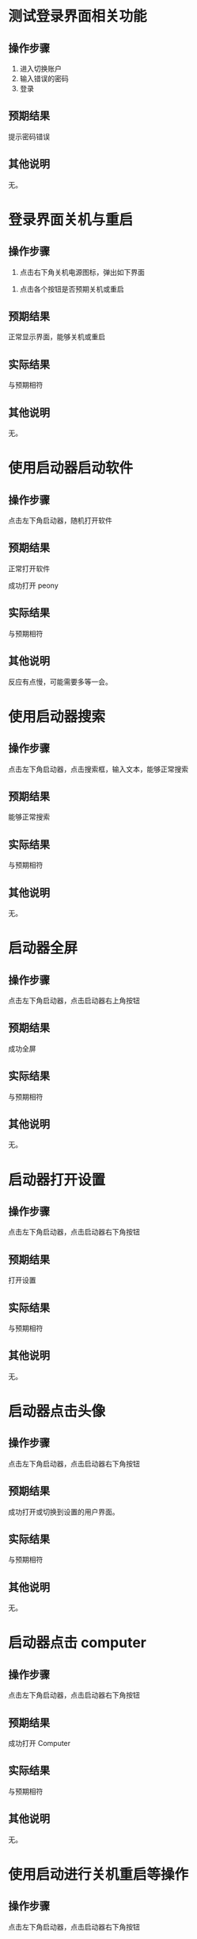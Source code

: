 * 测试登录界面相关功能

** 操作步骤

1. 进入切换账户
2. 输入错误的密码
3. 登录

#+DOWNLOADED: screenshot @ 2023-03-13 14:13:06
[[file:测试登录界面相关功能/2023-03-13_14-13-06_screenshot.png]]


** 预期结果

提示密码错误

** 其他说明

无。

* 登录界面关机与重启

** 操作步骤

1. 点击右下角关机电源图标，弹出如下界面

#+DOWNLOADED: screenshot @ 2023-03-13 14:16:04
[[file:登录界面关机与重启/2023-03-13_14-16-04_screenshot.png]]

2. 点击各个按钮是否预期关机或重启
   
** 预期结果

正常显示界面，能够关机或重启

** 实际结果

与预期相符

** 其他说明

无。

* 使用启动器启动软件

** 操作步骤

点击左下角启动器，随机打开软件

** 预期结果

正常打开软件

#+DOWNLOADED: screenshot @ 2023-03-13 14:40:54
[[file:使用启动器启动软件/2023-03-13_14-40-54_screenshot.png]]


成功打开 peony

#+DOWNLOADED: screenshot @ 2023-03-13 14:43:04
[[file:使用启动器启动软件/2023-03-13_14-43-04_screenshot.png]]


** 实际结果

与预期相符

** 其他说明

反应有点慢，可能需要多等一会。

* 使用启动器搜索

** 操作步骤

点击左下角启动器，点击搜索框，输入文本，能够正常搜索


#+DOWNLOADED: screenshot @ 2023-03-13 14:45:20
[[file:使用启动器搜索/2023-03-13_14-45-20_screenshot.png]]


#+DOWNLOADED: screenshot @ 2023-03-13 14:45:45
[[file:使用启动器搜索/2023-03-13_14-45-45_screenshot.png]]


** 预期结果

能够正常搜索

** 实际结果


与预期相符

** 其他说明

无。

* 启动器全屏

** 操作步骤

点击左下角启动器，点击启动器右上角按钮
#+DOWNLOADED: screenshot @ 2023-03-13 14:47:53
[[file:启动器全屏/2023-03-13_14-47-53_screenshot.png]]



#+DOWNLOADED: screenshot @ 2023-03-13 14:48:17
[[file:启动器全屏/2023-03-13_14-48-17_screenshot.png]]


** 预期结果

成功全屏

** 实际结果

与预期相符

** 其他说明

无。

* 启动器打开设置

** 操作步骤

点击左下角启动器，点击启动器右下角按钮
#+DOWNLOADED: screenshot @ 2023-03-13 14:52:55
[[file:启动器打开设置/2023-03-13_14-52-55_screenshot.png]]


** 预期结果

打开设置

#+DOWNLOADED: screenshot @ 2023-03-13 14:55:43
[[file:启动器打开设置/2023-03-13_14-55-43_screenshot.png]]


** 实际结果
与预期相符
** 其他说明

无。

* 启动器点击头像

** 操作步骤

点击左下角启动器，点击启动器右下角按钮

#+DOWNLOADED: screenshot @ 2023-03-13 15:08:58
[[file:启动器点击头像/2023-03-13_15-08-58_screenshot.png]]

** 预期结果
成功打开或切换到设置的用户界面。

#+DOWNLOADED: screenshot @ 2023-03-13 15:11:20
[[file:启动器点击头像/2023-03-13_15-11-20_screenshot.png]]

** 实际结果
与预期相符
** 其他说明

无。

* 启动器点击 computer

** 操作步骤

点击左下角启动器，点击启动器右下角按钮


#+DOWNLOADED: screenshot @ 2023-03-13 15:17:34
[[file:启动器点击_computer/2023-03-13_15-17-33_screenshot.png]]

#+DOWNLOADED: screenshot @ 2023-03-13 15:15:07
[[file:2023-03-13_15-15-07_screenshot.png]]

** 预期结果

成功打开 Computer

** 实际结果
与预期相符
** 其他说明

无。
* 使用启动进行关机重启等操作

** 操作步骤
点击左下角启动器，点击启动器右下角按钮

#+DOWNLOADED: screenshot @ 2023-03-13 15:18:52
[[file:使用启动进行关机重启/2023-03-13_15-18-52_screenshot.png]]


#+DOWNLOADED: screenshot @ 2023-03-13 15:22:29
[[file:使用启动进行关机重启/2023-03-13_15-22-29_screenshot.png]]

** 预期结果

能够进行关机重启等操作
** 实际结果
与预期相符
** 其他说明

可能要等几分钟才有反应。
* 桌面新建文件/文件夹

** 操作步骤

右键桌面选择 New... >  Empty File 或 Folder

#+DOWNLOADED: screenshot @ 2023-03-13 15:32:16
[[file:桌面新建文件/文件夹/2023-03-13_15-32-16_screenshot.png]]



** 预期结果
成功创建文件/文件夹
#+DOWNLOADED: screenshot @ 2023-03-13 15:33:50
[[file:桌面新建文件/文件夹/2023-03-13_15-33-50_screenshot.png]]

** 实际结果
与预期相符
** 其他说明

无。
* 重命名文件/文件夹

** 操作步骤
1. 选择文件
2. 按下 F2
3. 输入新名

#+DOWNLOADED: screenshot @ 2023-03-13 15:36:10
[[file:重命名文件/文件夹/2023-03-13_15-36-10_screenshot.png]]

** 预期结果

成功改名


#+DOWNLOADED: screenshot @ 2023-03-13 15:37:20
[[file:重命名文件/文件夹/2023-03-13_15-37-19_screenshot.png]]

** 实际结果
与预期相符
** 其他说明

无。
* 拖拽文件

** 操作步骤

鼠标按住文件，移动鼠标，释放

** 预期结果

文件成功移动位置

#+DOWNLOADED: screenshot @ 2023-03-13 15:45:04
[[file:拖拽文件/2023-03-13_15-45-04_screenshot.png]]


** 实际结果

与预期相符

** 其他说明

无。
* 桌面选择所有文件

** 操作步骤
右键选择 select all

#+DOWNLOADED: screenshot @ 2023-03-13 16:04:41
[[file:桌面选择所有文件/2023-03-13_16-04-41_screenshot.png]]


** 预期结果

选择所有

#+DOWNLOADED: screenshot @ 2023-03-13 16:05:11
[[file:桌面选择所有文件/2023-03-13_16-05-11_screenshot.png]]


** 实际结果
与预期相符
** 其他说明

无。
* 删除文件/文件夹

** 操作步骤
选择文件并删除


#+DOWNLOADED: screenshot @ 2023-03-13 16:06:26
[[file:删除文件/文件夹/2023-03-13_16-06-26_screenshot.png]]


** 预期结果
成功删除文件且删除的文件位于 Trans


#+DOWNLOADED: screenshot @ 2023-03-13 16:07:59
[[file:删除文件/文件夹/2023-03-13_16-07-59_screenshot.png]]

** 实际结果
与预期相符
** 其他说明

无。

* 显示 taskview

** 操作步骤
点击右下角图标

#+DOWNLOADED: screenshot @ 2023-03-13 16:11:53
[[file:显示_taskview/2023-03-13_16-11-53_screenshot.png]]

** 预期结果
打开 taskview
#+DOWNLOADED: screenshot @ 2023-03-13 16:13:24
[[file:显示_taskview/2023-03-13_16-13-24_screenshot.png]]

** 实际结果
与预期相符
** 其他说明

无。
* 选择时间

** 操作步骤
点击右下角时间，显示日历且能正常操作


#+DOWNLOADED: screenshot @ 2023-03-13 16:22:41
[[file:选择时间/2023-03-13_16-22-41_screenshot.png]]


** 预期结果
正常操作
** 实际结果
与预期相符
** 其他说明

无。
* 任务栏切换夜间模式

** 操作步骤
点击右下角阳光

#+DOWNLOADED: screenshot @ 2023-03-13 16:27:35
[[file:任务栏切换夜间模式/2023-03-13_16-27-35_screenshot.png]]


** 预期结果
成功切换夜间模式

#+DOWNLOADED: screenshot @ 2023-03-13 16:27:49
[[file:任务栏切换夜间模式/2023-03-13_16-27-49_screenshot.png]]

** 实际结果
与预期相符
** 其他说明

无。
* show desktop

** 操作步骤
点击右下角图标

#+DOWNLOADED: screenshot @ 2023-03-13 16:35:35
[[file:show_desktop/2023-03-13_16-35-35_screenshot.png]]

** 预期结果
所有应用程序隐藏
** 实际结果
与预期相符
** 其他说明

无。
* 修改图标大小

** 操作步骤
右键 View Type... ， 选择其中一项
#+DOWNLOADED: screenshot @ 2023-03-13 16:39:15
[[file:修改图标大小/2023-03-13_16-39-15_screenshot.png]]

** 预期结果
图标大小改变
** 实际结果
与预期相符
** 其他说明

无。
* 在桌面打开终端

** 操作步骤
右键选择 open directory in terminal


#+DOWNLOADED: screenshot @ 2023-03-13 16:41:56
[[file:在桌面打开终端/2023-03-13_16-41-56_screenshot.png]]

** 预期结果
终端被打开
#+DOWNLOADED: screenshot @ 2023-03-13 16:41:09
[[file:在桌面打开终端/2023-03-13_16-41-09_screenshot.png]]

** 实际结果
与预期相符
** 其他说明

无。
* 设置背景

** 操作步骤
右键选择 set background

#+DOWNLOADED: screenshot @ 2023-03-13 16:42:57
[[file:设置背景/2023-03-13_16-42-57_screenshot.png]]

选择其中一个


#+DOWNLOADED: screenshot @ 2023-03-13 17:01:12
[[file:设置背景/2023-03-13_17-01-12_screenshot.png]]

** 预期结果

#+DOWNLOADED: screenshot @ 2023-03-13 17:00:26
[[file:设置背景/2023-03-13_17-00-26_screenshot.png]]

** 实际结果
与预期相符
** 其他说明

无。

* 在设置中添加用户

** 操作步骤
打开设置，选择 account ，点击 Add new user
#+DOWNLOADED: screenshot @ 2023-03-13 17:42:37
[[file:在设置中添加用户/2023-03-13_17-42-37_screenshot.png]]

#+DOWNLOADED: screenshot @ 2023-03-13 17:43:26
[[file:在设置中添加用户/2023-03-13_17-43-26_screenshot.png]]
选择
** 预期结果
添加一个新用户
** 实际结果
失败，没有反应
** 其他说明

无。
* 设置界面搜索

** 操作步骤
1. 打开设置
2. 选择搜索框
3. 输入文本搜索

#+DOWNLOADED: screenshot @ 2023-03-14 09:20:03
[[file:设置界面搜索/2023-03-14_09-20-03_screenshot.png]]

** 预期结果
成功搜索
** 实际结果
失败，没有反应。
** 其他说明

无。
* 设置界面修改语言

** 操作步骤
打开设置
选择 Datetime > Area > First Language

#+DOWNLOADED: screenshot @ 2023-03-14 09:29:00
[[file:设置界面修改语言/2023-03-14_09-29-00_screenshot.png]]

选择一种语言，在弹出页面中选择重启

#+DOWNLOADED: screenshot @ 2023-03-14 09:29:30
[[file:设置界面修改语言/2023-03-14_09-29-30_screenshot.png]]

** 预期结果

界面语言被改变

** 实际结果
登录界面语言被改变

#+DOWNLOADED: screenshot @ 2023-03-14 09:45:53
[[file:设置界面修改语言/2023-03-14_09-45-53_screenshot.png]]


进入桌面环境后语言设置未被改变， LANG 环境变量为 C.UTF-8。

疑似 /etc/profile.d/lang.sh 的问题

** 其他说明

无。
* 清空 Trash

** 操作步骤
1. 打开 Trash

#+DOWNLOADED: screenshot @ 2023-03-14 09:49:27
[[file:清空_Trash/2023-03-14_09-49-27_screenshot.png]]
2. 点击 Clear

#+DOWNLOADED: screenshot @ 2023-03-14 09:50:20
[[file:清空_Trash/2023-03-14_09-50-20_screenshot.png]]
3. 选择 yes
4. 内容被清空。
** 预期结果
内容被清空
** 实际结果
与预期相符
** 其他说明

无。
* peony 缩放文件大小

** 操作步骤

1. 打开 peony

#+DOWNLOADED: screenshot @ 2023-03-14 09:54:40
[[file:peony_缩放文件大小/2023-03-14_09-54-40_screenshot.png]]


2. 拖拽右下角


#+DOWNLOADED: screenshot @ 2023-03-14 09:54:50
[[file:peony_缩放文件大小/2023-03-14_09-54-50_screenshot.png]]



** 预期结果

显示大小被改变

#+DOWNLOADED: screenshot @ 2023-03-14 09:55:13
[[file:peony_缩放文件大小/2023-03-14_09-55-13_screenshot.png]]


** 实际结果
与预期相符
** 其他说明

无。
* peony排序

** 操作步骤
1. 打开 peony

#+DOWNLOADED: screenshot @ 2023-03-14 10:02:47
[[file:peony排序/2023-03-14_10-02-47_screenshot.png]]

2. 选择 Modified Date 等


** 预期结果

排列顺序按选择的方式来

** 实际结果
与预期相符
** 其他说明

无。
* peony 点击地址栏

** 操作步骤

1. 打开 peony

2. 点击地址栏
   

#+DOWNLOADED: screenshot @ 2023-03-14 10:05:29
[[file:peony_点击地址栏/2023-03-14_10-05-29_screenshot.png]]

** 预期结果

进入相应目录

** 实际结果
与预期相符
** 其他说明

无。
* peony 测试前进后退

** 操作步骤
1. 打开 peony
2. 随机点击目录
3. 点击前进后退
   

#+DOWNLOADED: screenshot @ 2023-03-14 10:07:20
[[file:peony_测试前进后退/2023-03-14_10-07-20_screenshot.png]]

   
   
** 预期结果
能够按点击顺序前进后退
** 实际结果
与预期相符
** 其他说明

无。
* peony 搜索

** 操作步骤
1. 打开 peony
2. 点击搜索按钮
   

#+DOWNLOADED: screenshot @ 2023-03-14 10:08:26
[[file:peony_搜索/2023-03-14_10-08-26_screenshot.png]]

3. 搜索


#+DOWNLOADED: screenshot @ 2023-03-14 10:08:49
[[file:peony_搜索/2023-03-14_10-08-49_screenshot.png]]

** 预期结果
正常进行搜索
** 实际结果
与预期相符
** 其他说明

无。
* peony 打开文件

** 操作步骤
1. 打开 peony
2. 选择文件双击 或者 右键点击 Open with...


#+DOWNLOADED: screenshot @ 2023-03-14 10:16:11
[[file:peony_打开文件/2023-03-14_10-16-11_screenshot.png]]


** 预期结果
文件被打开
** 实际结果
与预期相符
** 其他说明

无。
* peony 文件打 Label

** 操作步骤
1. 打开 peony
2. 右键文件 Add File Label... > Red
   

#+DOWNLOADED: screenshot @ 2023-03-14 10:21:24
[[file:peony_文件打_Label/peony_文件打_Label-1.png]]


** 预期结果

#+DOWNLOADED: screenshot @ 2023-03-14 10:21:52
[[file:peony_文件打_Label/peony_文件打_Label-2.png]]

** 实际结果
与预期相符
** 其他说明

无。
* peony 根据 tag 筛选

** 操作步骤
1. 打开 peony
2. 给文件打 Label， 见 [peony 文件打 Label](./)
** 预期结果

#+DOWNLOADED: screenshot @ 2023-03-14 10:25:07
[[file:peony_根据_tag_筛选/2023-03-14_10-25-07_screenshot.png]]


** 实际结果
与预期相符
** 其他说明

无。
* peony 多tab

** 操作步骤
1. 打开 peony
2. 点击 加号图标


#+DOWNLOADED: screenshot @ 2023-03-14 10:26:22
[[file:peony_多tab/2023-03-14_10-26-22_screenshot.png]]


** 预期结果
tab 能够正常使用


#+DOWNLOADED: screenshot @ 2023-03-14 10:27:02
[[file:peony_多tab/2023-03-14_10-27-02_screenshot.png]]


** 实际结果
与预期相符
** 其他说明

无。

* peony 压缩文件

** 操作步骤
1. 打开 peony
2. 右键文件选择 compress...


#+DOWNLOADED: screenshot @ 2023-03-14 10:34:34
[[file:peony_压缩文件/2023-03-14_10-34-34_screenshot.png]]


#+DOWNLOADED: screenshot @ 2023-03-14 10:35:53
[[file:peony_压缩文件/2023-03-14_10-35-53_screenshot.png]]



#+DOWNLOADED: screenshot @ 2023-03-14 10:36:35
[[file:peony_压缩文件/2023-03-14_10-36-35_screenshot.png]]


** 预期结果
能够进行压缩且各个选项正常
** 实际结果
与预期相符
** 其他说明

无。
* peony 复制剪切粘贴文件

** 操作步骤
1. 打开 peony
2. 选择文件复制/剪切   

剪切：
#+DOWNLOADED: screenshot @ 2023-03-14 10:38:18
[[file:peony_复制剪切粘贴文件/2023-03-14_10-38-18_screenshot.png]]


3. 粘贴


#+DOWNLOADED: screenshot @ 2023-03-14 10:38:57
[[file:peony_复制剪切粘贴文件/2023-03-14_10-38-57_screenshot.png]]


** 预期结果
正常复制剪切粘贴
** 实际结果
与预期相符
** 其他说明

无。
* peony 显示文件属性

** 操作步骤
1. 打开 peony
2. 选择文件右键 Properties

#+DOWNLOADED: screenshot @ 2023-03-14 11:43:51
[[file:peony_显示文件属性/2023-03-14_11-43-51_screenshot.png]]

3. 显示 properties


#+DOWNLOADED: screenshot @ 2023-03-14 11:44:22
[[file:peony_显示文件属性/2023-03-14_11-44-22_screenshot.png]]


** 预期结果
正常显示 Properties
** 实际结果
与预期相符
** 其他说明

无。
* peony 显示预览

** 操作步骤
1. 打开 peony
2. 点击右上角


#+DOWNLOADED: screenshot @ 2023-03-14 11:46:16
[[file:peony_显示预览/2023-03-14_11-46-16_screenshot.png]]


** 预期结果
正常显示
#+DOWNLOADED: screenshot @ 2023-03-14 11:46:49
[[file:peony_显示预览/2023-03-14_11-46-49_screenshot.png]]

** 实际结果
与预期相符
** 其他说明

无。
* peony 显示隐藏文件

** 操作步骤
1. 打开 peony
2. 点击 Show Hidden
#+DOWNLOADED: screenshot @ 2023-03-14 11:48:24
[[file:peony_显示隐藏文件/2023-03-14_11-48-24_screenshot.png]]

** 预期结果
看见隐藏文件


#+DOWNLOADED: screenshot @ 2023-03-14 11:49:17
[[file:peony_显示隐藏文件/2023-03-14_11-49-17_screenshot.png]]

** 实际结果
与预期相符
** 其他说明

无。
* 桌面拖拽/修改大小/缩小/放大/最小化/关闭/隐藏应用程序界面

** 操作步骤
1. 随机打开 gui 应用程序
2. 鼠标放置程序边缘拖拽
3. 点击下列三个按钮

#+DOWNLOADED: screenshot @ 2023-03-14 11:52:51
[[file:桌面拖拽/缩小/放大/隐藏应用程序界面/2023-03-14_11-52-51_screenshot.png]]


** 预期结果
能够正常放大缩小拖拽修改大小最小化最大化关闭全屏软件
** 实际结果
与预期相符
** 其他说明

无。

* 任务栏打开天气

** 操作步骤
点击右下角天气
#+DOWNLOADED: screenshot @ 2023-03-14 11:59:51
[[file:任务栏打开天气/2023-03-14_11-59-51_screenshot.png]]

** 预期结果
弹出天气
** 实际结果
与预期相符
** 其他说明

无。
* 任务栏修改音量

** 操作步骤
1. 点击任务栏右下角音量
2. 调节

#+DOWNLOADED: screenshot @ 2023-03-14 12:02:53
[[file:任务栏修改音量/2023-03-14_12-02-53_screenshot.png]]


** 预期结果
声音相应变化
** 实际结果
无反应，可能与 qemu 配置有关
** 其他说明

无。
* 任务栏sidebar

** 操作步骤
1. 点击任务栏右下角 sidebar
   
** 预期结果
弹出相应界面
#+DOWNLOADED: screenshot @ 2023-03-14 12:05:11
[[file:任务栏sidebar/2023-03-14_12-05-11_screenshot.png]]

** 实际结果
与预期相符
** 其他说明

无。
* 修改刷新率

** 操作步骤
1. 打开设置
2. 点击 System
3. 修改相应设置
** 预期结果

刷新率被修改
** 实际结果
点击 System 后程序卡住。
** 其他说明

无。

* 任务栏 add to taskbar

** 操作步骤

1. 随机打开应用程序
2. 右键点击任务栏相应程序 点击 add to taskbar

#+DOWNLOADED: screenshot @ 2023-03-14 12:18:19
[[file:任务栏_add_to_taskbar/任务栏_add_to_taskbar-1.png]]



** 预期结果
关闭程序后，图标依旧在任务栏上


#+DOWNLOADED: screenshot @ 2023-03-14 12:22:33
[[file:任务栏_add_to_taskbar/任务栏_add_to_taskbar-2.png]]

** 实际结果
与预期相符
** 其他说明

无。

* 关闭卡死应用

** 操作步骤
1. 随机打开应用使其卡死
2. 右键点击任务栏相应程序，点击 close
3. 弹出 Warning 界面，点击 Terminate Application xxx


#+DOWNLOADED: screenshot @ 2023-03-14 12:21:49
[[file:关闭卡死应用/2023-03-14_12-21-49_screenshot.png]]

** 预期结果
能够关闭卡死应用程序
** 实际结果
与预期相符
** 其他说明

无。
* 设置显示网络

** 操作步骤
1. 打开设置
2. 选择网络
3. 查看/修改相应选项

#+DOWNLOADED: screenshot @ 2023-03-14 12:29:39
[[file:设置显示网络/2023-03-14_12-29-39_screenshot.png]]

** 预期结果
成功查看/修改网络
** 实际结果
与预期相符
** 其他说明
无。
